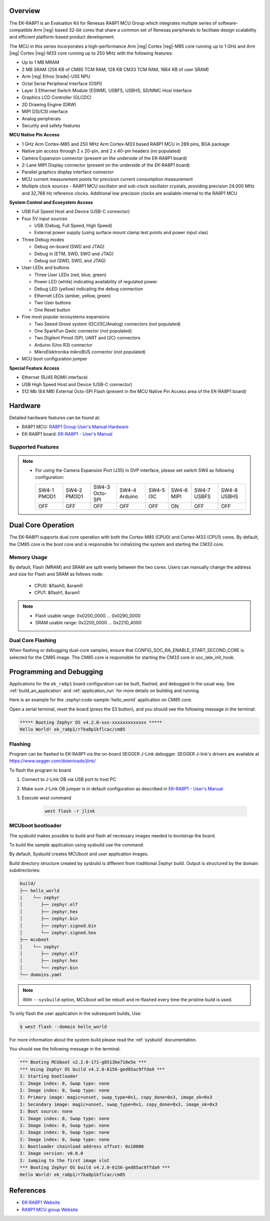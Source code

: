 .. zephyr:board:: ek_ra8p1

Overview
********

The EK-RA8P1 is an Evaluation Kit for Renesas RA8P1 MCU Group which integrates multiple series of software-compatible
Arm |reg|-based 32-bit cores that share a common set of Renesas peripherals to facilitate design scalability and efficient
platform-based product development.

The MCU in this series incorporates a high-performance Arm |reg| Cortex |reg|-M85 core running up to 1 GHz and Arm |reg|
Cortex |reg|-M33 core running up to 250 MHz with the following features:

- Up to 1 MB MRAM
- 2 MB SRAM (256 KB of CM85 TCM RAM, 128 KB CM33 TCM RAM, 1664 KB of user SRAM)
- Arm |reg| Ethos |trade|-U55 NPU
- Octal Serial Peripheral Interface (OSPI)
- Layer 3 Ethernet Switch Module (ESWM), USBFS, USBHS, SD/MMC Host Interface
- Graphics LCD Controller (GLCDC)
- 2D Drawing Engine (DRW)
- MIPI DSI/CSI interface
- Analog peripherals
- Security and safety features

**MCU Native Pin Access**

- 1 GHz Arm Cortex-M85 and 250 MHz Arm Cortex-M33 based RA8P1 MCU in 289 pins, BGA package
- Native pin access through 2 x 20-pin, and 2 x 40-pin headers (no populated)
- Camera Expansion connector (present on the underside of the EK-RA8P1 board)
- 2-Lane MIPI Display connector (present on the underside of the EK-RA8P1 board)
- Parallel graphics display interface connector
- MCU current measurement points for precision current consumption measurement
- Multiple clock sources - RA8P1 MCU oscillator and sub-clock oscillator crystals,
  providing precision 24.000 MHz and 32,768 Hz reference clocks.
  Additional low precision clocks are available internal to the RA8P1 MCU

**System Control and Ecosystem Access**

- USB Full Speed Host and Device (USB-C connector)
- Four 5V input sources

  - USB (Debug, Full Speed, High Speed)
  - External power supply (using surface mount clamp test points and power input vias)

- Three Debug modes

  - Debug on-board (SWD and JTAG)
  - Debug in (ETM, SWD, SWO and JTAG)
  - Debug out (SWD, SWO, and JTAG)

- User LEDs and buttons

  - Three User LEDs (red, blue, green)
  - Power LED (white) indicating availability of regulated power
  - Debug LED (yellow) indicating the debug connection
  - Ethernet LEDs (amber, yellow, green)
  - Two User buttons
  - One Reset button

- Five most popular ecosystems expansions

  - Two Seeed Grove system (I2C/I3C/Analog) connectors (not populated)
  - One SparkFun Qwiic connector (not populated)
  - Two Digilent Pmod (SPI, UART and I2C) connectors
  - Arduino (Uno R3) connector
  - MikroElektronika mikroBUS connector (not populated)

- MCU boot configuration jumper

**Special Feature Access**

- Ethernet (RJ45 RGMII interface)
- USB High Speed Host and Device (USB-C connector)
- 512 Mb (64 MB) External Octo-SPI Flash (present in the MCU Native Pin Access area of the EK-RA8P1 board)

Hardware
********

Detailed hardware features can be found at:

- RA8P1 MCU: `RA8P1 Group User's Manual Hardware`_
- EK-RA8P1 board: `EK-RA8P1 - User's Manual`_

Supported Features
==================

.. zephyr:board-supported-hw::

.. note::

   - For using the Camera Expansion Port (J35) in DVP interface, please set switch SW4 as following configuration:

     +-------------+-------------+----------------+---------------+-----------+------------+-------------+-------------+
     | SW4-1 PMOD1 | SW4-2 PMOD1 | SW4-3 Octo-SPI | SW4-4 Arduino | SW4-5 I3C | SW4-6 MIPI | SW4-7 USBFS | SW4-8 USBHS |
     +-------------+-------------+----------------+---------------+-----------+------------+-------------+-------------+
     |     OFF     |     OFF     |      OFF       |     OFF       |     OFF   |     ON     |     OFF     |    OFF      |
     +-------------+-------------+----------------+---------------+-----------+------------+-------------+-------------+

Dual Core Operation
*******************

The EK-RA8P1 supports dual core operation with both the Cortex-M85 (CPU0) and Cortex-M33 (CPU1) cores.
By default, the CM85 core is the boot core and is responsible for initializing the system and
starting the CM33 core.

Memory Usage
============

By default, Flash (MRAM) and SRAM are split evenly between the two cores.
Users can manually change the address and size for Flash and SRAM as follows node:

   - CPU0: &flash0, &sram0
   - CPU1: &flash1, &sram1

.. note::

   - Flash usable range: 0x0200_0000 ... 0x0290_0000
   - SRAM usable range: 0x2200_0000 ... 0x221D_4000

Dual Core Flashing
==================

When flashing or debugging dual-core samples, ensure that CONFIG_SOC_RA_ENABLE_START_SECOND_CORE is selected
for the CM85 image. The CM85 core is responsible for starting the CM33 core in soc_late_init_hook.

Programming and Debugging
*************************

.. zephyr:board-supported-runners::

Applications for the ``ek_ra8p1`` board configuration can be
built, flashed, and debugged in the usual way. See
:ref:`build_an_application` and :ref:`application_run` for more details on
building and running.

Here is an example for the :zephyr:code-sample:`hello_world` application on CM85 core.

.. zephyr-app-commands::
   :zephyr-app: samples/hello_world
   :board: ek_ra8p1/r7ka8p1kflcac/cm85
   :goals: flash

Open a serial terminal, reset the board (press the S3 button), and you should
see the following message in the terminal:

.. code-block:: console

   ***** Booting Zephyr OS v4.2.0-xxx-xxxxxxxxxxxxx *****
   Hello World! ek_ra8p1/r7ka8p1kflcac/cm85

Flashing
========

Program can be flashed to EK-RA8P1 via the on-board SEGGER J-Link debugger.
SEGGER J-link's drivers are available at https://www.segger.com/downloads/jlink/

To flash the program to board

1. Connect to J-Link OB via USB port to host PC

2. Make sure J-Link OB jumper is in default configuration as described in `EK-RA8P1 - User's Manual`_

3. Execute west command

	.. code-block:: console

		west flash -r jlink

MCUboot bootloader
==================

The sysbuild makes possible to build and flash all necessary images needed to
bootstrap the board.

To build the sample application using sysbuild use the command:

.. zephyr-app-commands::
   :tool: west
   :zephyr-app: samples/hello_world
   :board: ek_ra8p1/r7ka8p1kflcac/cm85
   :goals: build flash
   :west-args: --sysbuild
   :gen-args: -DSB_CONFIG_BOOTLOADER_MCUBOOT=y

By default, Sysbuild creates MCUboot and user application images.

Build directory structure created by sysbuild is different from traditional
Zephyr build. Output is structured by the domain subdirectories:

.. code-block::

  build/
  ├── hello_world
  |    └── zephyr
  │       ├── zephyr.elf
  │       ├── zephyr.hex
  │       ├── zephyr.bin
  │       ├── zephyr.signed.bin
  │       └── zephyr.signed.hex
  ├── mcuboot
  │    └── zephyr
  │       ├── zephyr.elf
  │       ├── zephyr.hex
  │       └── zephyr.bin
  └── domains.yaml

.. note::

   With ``--sysbuild`` option, MCUboot will be rebuilt and re-flashed
   every time the pristine build is used.

To only flash the user application in the subsequent builds, Use:

.. code-block:: console

   $ west flash --domain hello_world

For more information about the system build please read the :ref:`sysbuild` documentation.

You should see the following message in the terminal:

.. code-block:: console

   *** Booting MCUboot v2.2.0-171-g8513be710e5e ***
   *** Using Zephyr OS build v4.2.0-6156-ged85ac9ffda9 ***
   I: Starting bootloader
   I: Image index: 0, Swap type: none
   I: Image index: 0, Swap type: none
   I: Primary image: magic=unset, swap_type=0x1, copy_done=0x3, image_ok=0x3
   I: Secondary image: magic=unset, swap_type=0x1, copy_done=0x3, image_ok=0x3
   I: Boot source: none
   I: Image index: 0, Swap type: none
   I: Image index: 0, Swap type: none
   I: Image index: 0, Swap type: none
   I: Image index: 0, Swap type: none
   I: Bootloader chainload address offset: 0x10000
   I: Image version: v0.0.0
   I: Jumping to the first image slot
   *** Booting Zephyr OS build v4.2.0-6156-ged85ac9ffda9 ***
   Hello World! ek_ra8p1/r7ka8p1kflcac/cm85

References
**********
- `EK-RA8P1 Website`_
- `RA8P1 MCU group Website`_

.. _EK-RA8P1 Website:
   https://www.renesas.com/en/design-resources/boards-kits/ek-ra8p1

.. _RA8P1 MCU group Website:
   https://www.renesas.com/en/products/microcontrollers-microprocessors/ra-cortex-m-mcus/ra8p1-1ghz-arm-cortex-m85-and-ethos-u55-npu-based-ai-microcontroller

.. _EK-RA8P1 - User's Manual:
   https://www.renesas.com/en/document/mat/ek-ra8p1-v1-users-manual

.. _RA8P1 Group User's Manual Hardware:
   https://www.renesas.com/en/document/mah/ra8p1-group-users-manual-hardware
